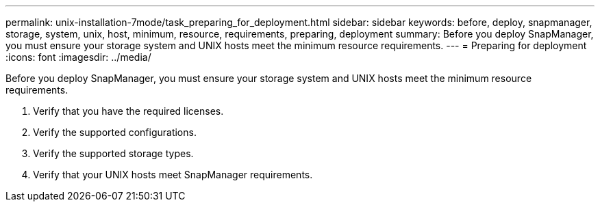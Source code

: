 ---
permalink: unix-installation-7mode/task_preparing_for_deployment.html
sidebar: sidebar
keywords: before, deploy, snapmanager, storage, system, unix, host, minimum, resource, requirements, preparing, deployment
summary: Before you deploy SnapManager, you must ensure your storage system and UNIX hosts meet the minimum resource requirements.
---
= Preparing for deployment
:icons: font
:imagesdir: ../media/

[.lead]
Before you deploy SnapManager, you must ensure your storage system and UNIX hosts meet the minimum resource requirements.

. Verify that you have the required licenses.
. Verify the supported configurations.
. Verify the supported storage types.
. Verify that your UNIX hosts meet SnapManager requirements.
